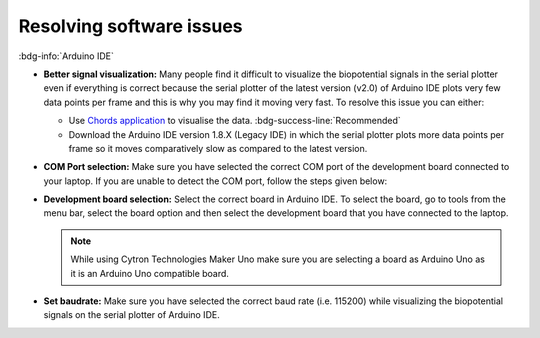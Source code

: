 .. _resolve-software-issues:

Resolving software issues
#############################

:bdg-info:`Arduino IDE`

- **Better signal visualization:** Many people find it difficult to visualize the biopotential signals in the serial plotter even if everything is correct because the serial plotter of the latest version (v2.0) of Arduino IDE plots very few data points per frame and this is why you may find it moving very fast. To resolve this issue you can either:
  
  - Use `Chords application <chords.upsidedownlabs.tech>`_ to visualise the data. :bdg-success-line:`Recommended`  
  - Download the Arduino IDE version 1.8.X (Legacy IDE) in which the serial plotter plots more data points per frame so it moves comparatively slow as compared to the latest version.

- **COM Port selection:** Make sure you have selected the correct COM port of the development board connected to your laptop. If you are unable to detect the COM port, follow the steps given below:

  .. card::

    :fab:`windows;pst-color-primary` For Windows

    ^^^^^^^^^^^^^^^^^^

    - Connect the development board to your laptop via USB.
    - Press Win + X and select Device Manager.
    - Expand the Ports (COM & LPT) section.
    - Look for an entry like "USB Serial Device (COMx)" where "x" is the COM port number.

  .. card::

    :fab:`linux;pst-color-primary` For Linux

    ^^^^^^^^^^^^^^^^^^

    - Connect the development board to your laptop via USB.
    - Open a terminal.
    - Run the following command to list the connected devices:
  
      .. code-block::

        dmesg | grep tty

    - Look for lines that show something like ``/dev/ttyUSB0`` or ``/dev/ttyACM0``, which indicates the COM port.

  .. card:: For macOS

    :fab:`apple;pst-color-primary` For macOS

    ^^^^^^^^^^^^^^^^^^

    - Connect the development board to your laptop via USB.
    - Open the Terminal.
    - Run the following command: 

      .. code-block::

        ls /dev/tty.*

    - This will list all serial devices. Look for something like ``/dev/tty.usbserial-XXXX`` or ``/dev/tty.usbmodemXXXX``.

- **Development board selection:** Select the correct board in Arduino IDE. To select the board, go to tools from the menu bar, select the board option and then select the development board that you have connected to the laptop.

  .. note:: While using Cytron Technologies Maker Uno make sure you are selecting a board as Arduino Uno as it is an Arduino Uno compatible board.

- **Set baudrate:** Make sure you have selected the correct baud rate (i.e. 115200) while visualizing the biopotential signals on the serial plotter of Arduino IDE.

